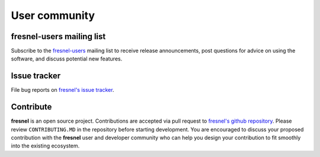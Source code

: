 .. Copyright (c) 2016-2023 The Regents of the University of Michigan
.. Part of fresnel, released under the BSD 3-Clause License.

User community
==============

fresnel-users mailing list
--------------------------

Subscribe to the `fresnel-users <https://groups.google.com/d/forum/fresnel-users>`_ mailing list to receive release announcements,
post questions for advice on using the software, and discuss potential new features.

Issue tracker
-------------

File bug reports on `fresnel's issue tracker <https://github.com/glotzerlab/fresnel/issues>`_.

Contribute
----------

**fresnel** is an open source project. Contributions are accepted via pull request to `fresnel's github repository <https://github.com/glotzerlab/fresnel>`_.
Please review ``CONTRIBUTING.MD`` in the repository before starting development. You are encouraged to discuss your proposed contribution with the
**fresnel** user and developer community who can help you design your contribution to fit smoothly into the existing ecosystem.
